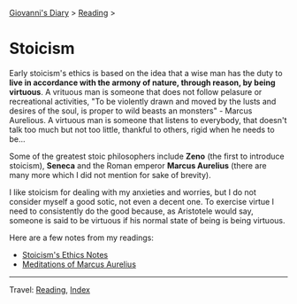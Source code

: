 #+startup: content indent

[[file:../../index.org][Giovanni's Diary]] > [[file:../reading.org][Reading]] >

* Stoicism
#+INDEX: Giovanni's Diary!Reading!Stoicism

Early stoicism's ethics is based on the idea that a wise man has the
duty to **live in accordance with the armony of nature, through
reason, by being virtuous**. A vrituous man is someone that does not
follow pelasure or recreational activities, "To be violently drawn and
moved by the lusts and desires of the soul, is proper to wild beasts
an monsters" - Marcus Aurelious. A virtuous man is someone that
listens to everybody, that doesn't talk too much but not too little,
thankful to others, rigid when he needs to be...

Some of the greatest stoic philosophers include **Zeno** (the first to
introduce stoicism), **Seneca** and the Roman emperor **Marcus
Aurelius** (there are many more which I did not mention for sake of
brevity).

I like stoicism for dealing with my anxieties and worries, but I do
not consider myself a good sotic, not even a decent one. To exercise
virtue I need to consistently do the good because, as Aristotele would
say, someone is said to be virtuous if his normal state of being is
being virtuous.

Here are a few notes from my readings:

- [[file:stoicism-ethics.org][Stoicism's Ethics Notes]]
- [[file:meditations-of-marcus-aurelius.org][Meditations of Marcus Aurelius]]
  
-----

Travel: [[file:../reading.org][Reading]], [[file:../../theindex.org][Index]]

